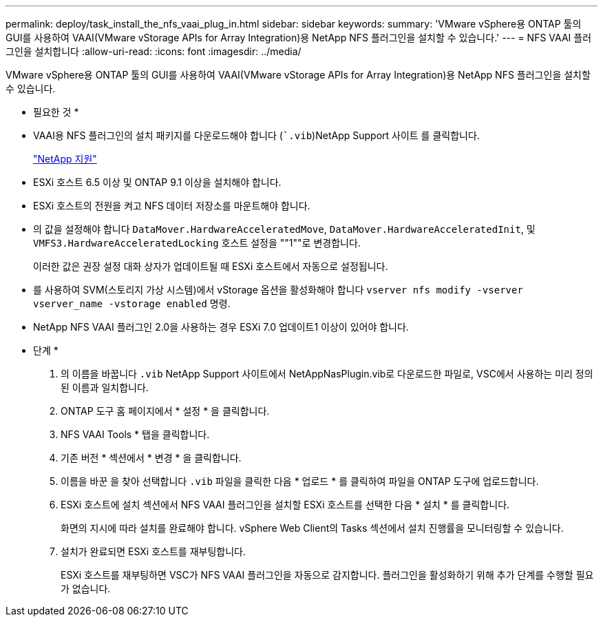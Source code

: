 ---
permalink: deploy/task_install_the_nfs_vaai_plug_in.html 
sidebar: sidebar 
keywords:  
summary: 'VMware vSphere용 ONTAP 툴의 GUI를 사용하여 VAAI(VMware vStorage APIs for Array Integration)용 NetApp NFS 플러그인을 설치할 수 있습니다.' 
---
= NFS VAAI 플러그인을 설치합니다
:allow-uri-read: 
:icons: font
:imagesdir: ../media/


[role="lead"]
VMware vSphere용 ONTAP 툴의 GUI를 사용하여 VAAI(VMware vStorage APIs for Array Integration)용 NetApp NFS 플러그인을 설치할 수 있습니다.

* 필요한 것 *

* VAAI용 NFS 플러그인의 설치 패키지를 다운로드해야 합니다 (``.vib`)NetApp Support 사이트 를 클릭합니다.
+
https://mysupport.netapp.com/site/global/dashboard["NetApp 지원"]

* ESXi 호스트 6.5 이상 및 ONTAP 9.1 이상을 설치해야 합니다.
* ESXi 호스트의 전원을 켜고 NFS 데이터 저장소를 마운트해야 합니다.
* 의 값을 설정해야 합니다 `DataMover.HardwareAcceleratedMove`, `DataMover.HardwareAcceleratedInit`, 및 `VMFS3.HardwareAcceleratedLocking` 호스트 설정을 ""1""로 변경합니다.
+
이러한 값은 권장 설정 대화 상자가 업데이트될 때 ESXi 호스트에서 자동으로 설정됩니다.

* 를 사용하여 SVM(스토리지 가상 시스템)에서 vStorage 옵션을 활성화해야 합니다 `vserver nfs modify -vserver vserver_name -vstorage enabled` 명령.
* NetApp NFS VAAI 플러그인 2.0을 사용하는 경우 ESXi 7.0 업데이트1 이상이 있어야 합니다.


* 단계 *

. 의 이름을 바꿉니다 `.vib` NetApp Support 사이트에서 NetAppNasPlugin.vib로 다운로드한 파일로, VSC에서 사용하는 미리 정의된 이름과 일치합니다.
. ONTAP 도구 홈 페이지에서 * 설정 * 을 클릭합니다.
. NFS VAAI Tools * 탭을 클릭합니다.
. 기존 버전 * 섹션에서 * 변경 * 을 클릭합니다.
. 이름을 바꾼 을 찾아 선택합니다 `.vib` 파일을 클릭한 다음 * 업로드 * 를 클릭하여 파일을 ONTAP 도구에 업로드합니다.
. ESXi 호스트에 설치 섹션에서 NFS VAAI 플러그인을 설치할 ESXi 호스트를 선택한 다음 * 설치 * 를 클릭합니다.
+
화면의 지시에 따라 설치를 완료해야 합니다. vSphere Web Client의 Tasks 섹션에서 설치 진행률을 모니터링할 수 있습니다.

. 설치가 완료되면 ESXi 호스트를 재부팅합니다.
+
ESXi 호스트를 재부팅하면 VSC가 NFS VAAI 플러그인을 자동으로 감지합니다. 플러그인을 활성화하기 위해 추가 단계를 수행할 필요가 없습니다.


